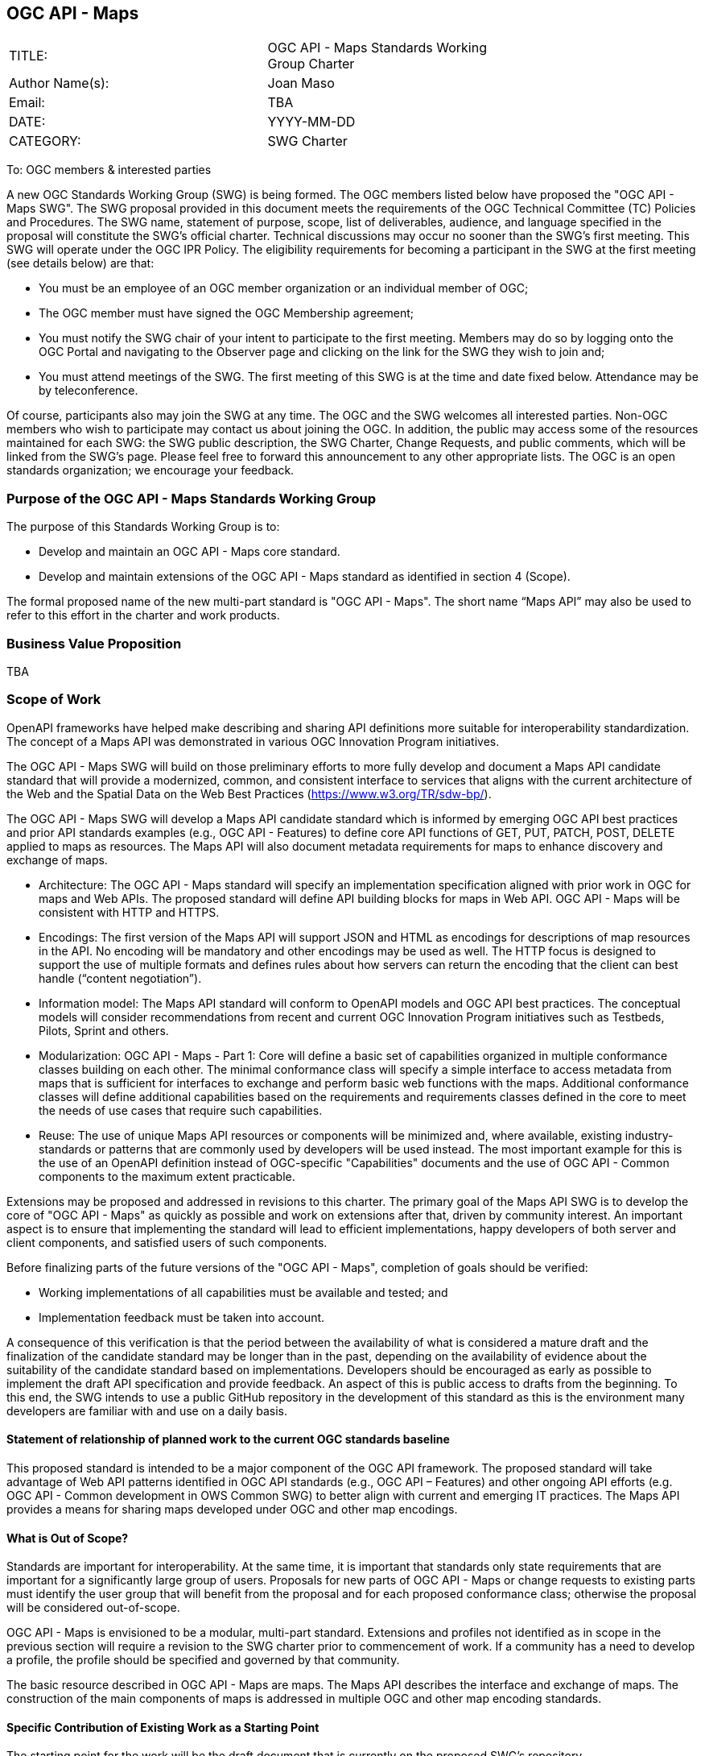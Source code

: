 :authors: Joan Maso
:authors_email: TBA
:date: YYYY-MM-DD
:title: OGC API - Maps
:swgname: OGC API - Maps
:shortname: Maps API
:resources: maps
:resource: map
:relevant_spec: OGC Web Map Service (WMS) standard
:relevant_spec_docnum:  06-042
:githubrepo: https://github.com/opengeospatial/OGC-API-Maps
:base_swg: Web Map Service (WMS) SWG
:target_start_date: July 2020
:target_end_date: December 2020
:dwg_review: Architecture DWG
:dwg_review_meeting: June 2020 Virtual OGC Members' meeting
:conveners: FirstName LastName

== {swgname}

[cols=",",width="75%",options="",align="center"]
|===
|TITLE: a| {swgname} Standards Working Group Charter
|Author Name(s): | {authors}
|Email: | {authors_email}
|DATE: | {date}
|CATEGORY: | SWG Charter
|===

To: OGC members & interested parties

A new OGC Standards Working Group (SWG) is being formed. The OGC members listed below have proposed the "{swgname} SWG". The SWG proposal provided in this document meets the requirements of the OGC Technical Committee (TC) Policies and Procedures.
The SWG name, statement of purpose, scope, list of deliverables, audience, and language specified in the proposal will constitute the SWG’s official charter. Technical discussions may occur no sooner than the SWG’s first meeting.
This SWG will operate under the OGC IPR Policy. The eligibility requirements for becoming a participant in the SWG at the first meeting (see details below) are that:

•	You must be an employee of an OGC member organization or an individual member of OGC;

•	The OGC member must have signed the OGC Membership agreement;

•	You must notify the SWG chair of your intent to participate to the first meeting. Members may do so by logging onto the OGC Portal and navigating to the Observer page and clicking on the link for the SWG they wish to join and;

•	You must attend meetings of the SWG. The first meeting of this SWG is at the time and date fixed below. Attendance may be by teleconference.

Of course, participants also may join the SWG at any time. The OGC and the SWG welcomes all interested parties.
Non-OGC members who wish to participate may contact us about joining the OGC. In addition, the public may access some of the resources maintained for each SWG: the SWG public description, the SWG Charter, Change Requests, and public comments, which will be linked from the SWG’s page.
Please feel free to forward this announcement to any other appropriate lists. The OGC is an open standards organization; we encourage your feedback.

=== Purpose of the {swgname} Standards Working Group

The purpose of this Standards Working Group is to:

•	Develop and maintain an {swgname} core standard.
•	Develop and maintain extensions of the {swgname} standard as identified in section 4 (Scope).

The formal proposed name of the new multi-part standard is "{swgname}". The short name “{shortname}” may also be used to refer to this effort in the charter and work products.


=== Business Value Proposition

TBA

=== Scope of Work

OpenAPI frameworks have helped make describing and sharing API definitions more suitable for interoperability standardization. The concept of a {shortname} was demonstrated in various OGC Innovation Program initiatives.

The {swgname} SWG will build on those preliminary efforts to more fully develop and document a {shortname} candidate standard that will provide a modernized, common, and consistent interface to services that aligns with the current architecture of the Web and the
Spatial Data on the Web Best Practices (https://www.w3.org/TR/sdw-bp/).

The {swgname} SWG will develop a {shortname} candidate standard which is informed by emerging OGC API best practices and prior API standards examples (e.g., OGC API - Features) to define core API functions of GET, PUT, PATCH, POST, DELETE applied to {resources} as resources. The {shortname} will also document metadata requirements for {resources} to enhance discovery and exchange of {resources}.

* Architecture: The {swgname} standard will specify an implementation specification aligned with prior work in OGC for {resources} and Web APIs. The proposed standard will define API building blocks for {resources} in Web API. {swgname} will be consistent with HTTP and HTTPS.

*	Encodings: The first version of the {shortname} will support JSON and HTML as encodings for descriptions of {resource} resources in the API. No encoding will be mandatory and other encodings may be used as well. The HTTP focus is designed to support the use of multiple formats and defines rules about how servers can return the encoding that the client can best handle (“content negotiation”).

* Information model: The {shortname} standard will conform to OpenAPI models and OGC API best practices. The conceptual models will consider recommendations from recent and current OGC Innovation Program initiatives such as Testbeds, Pilots, Sprint and others.

* Modularization: {swgname} - Part 1: Core will define a basic set of capabilities organized in multiple conformance classes building on each other. The minimal conformance class will specify a simple interface to access metadata from {resources} that is sufficient for interfaces to exchange and perform basic web functions with the {resources}. Additional conformance classes will define additional capabilities based on the requirements and requirements classes defined in the core to meet the needs of use cases that require such capabilities.

* Reuse: The use of unique {shortname} resources or components will be minimized and, where available, existing industry-standards or patterns that are commonly used by developers will be used instead. The most important example for this is the use of an OpenAPI definition instead of OGC-specific "Capabilities" documents and the use of OGC API - Common components to the maximum extent practicable.

Extensions may be proposed and addressed in revisions to this charter. The primary goal of the {shortname} SWG is to develop the core of "{swgname}" as quickly as possible and work on extensions after that, driven by community interest. An important aspect is to ensure that implementing the standard will lead to efficient implementations, happy developers of both server and client components, and satisfied users of such components.


Before finalizing parts of the future versions of the "{swgname}", completion of goals should be verified:

*	Working implementations of all capabilities must be available and tested; and
*	Implementation feedback must be taken into account.

A consequence of this verification is that the period between the availability of what is considered a mature draft and the finalization of the candidate standard may be longer than in the past, depending on the availability of evidence about the suitability of the candidate standard based on implementations. Developers should be encouraged as early as possible to implement the draft API specification and provide feedback. An aspect of this is public access to drafts from the beginning. To this end, the SWG intends to use a public GitHub repository in the development of this standard as this is the environment many developers are familiar with and use on a daily basis.

==== Statement of relationship of planned work to the current OGC standards baseline

This proposed standard is intended to be a major component of the OGC API framework. The proposed standard will take advantage of Web API patterns identified in OGC API standards (e.g., OGC API – Features) and other ongoing API efforts (e.g. OGC API - Common development in OWS Common SWG) to better align with current and emerging IT practices.  The {shortname} provides a means for sharing {resources} developed under OGC and other {resource} encodings.

==== What is Out of Scope?

Standards are important for interoperability. At the same time, it is important that standards only state requirements that are important for a significantly large group of users. Proposals for new parts of {swgname} or change requests to existing parts must identify the user group that will benefit from the proposal and for each proposed conformance class; otherwise the proposal will be considered out-of-scope.

{swgname} is envisioned to be a modular, multi-part standard. Extensions and profiles not identified as in scope in the previous section will require a revision to the SWG charter prior to commencement of work. If a community has a need to develop a profile, the profile should be specified and governed by that community.

The basic resource described in {swgname} are {resources}. The {shortname} describes the interface and exchange of {resources}. The construction of the main components of {resources} is addressed in multiple OGC and other {resource} encoding standards.

==== Specific Contribution of Existing Work as a Starting Point

The starting point for the work will be the draft document that is currently on the proposed SWG's repository ({githubrepo}). This charter recognises the prior work done by the {base_swg}. Upon approval of this Charter, responsibility for {swgname} shall be transferred to the proposed {swgname} SWG.

The work shall also be informed by the following specifications and by recommendations found in:

*	OGC/W3C Spatial Data Working Group on the Web Best Practices (https://www.w3.org/TR/sdw-bp/);
*	OGC Geospatial API White Paper [OGC 16-019r4];
*	OGC API - Features - Part 1: Core standard, [OGC 17-069r3].

Each of these documents recommends an emphasis on resource-oriented APIs in future OGC standards development including use of tools such as OpenAPI.

==== Is this a persistent SWG?


* [x] Yes
* [ ] No

==== When can SWG be inactivated?

The SWG can be inactivated once the final multipart standard has been developed and change requests become minimal or not applicable for consideration. The SWG can be re-activated at any time.

=== Description of Deliverables

==== Initial Deliverables

The following deliverables will result from the work of this SWG:

*	A final version of the "{swgname} - Part 1: Core" document for submission to the TC;
*	Identification of at least three prototype implementations of the core based on the standard — although more would be preferred; and
*	Zero or more additional parts as time and community interest permits.

Part 1 will cover basic capabilities to GET, PUT, PATCH, POST, and DELETE {resources} and define {resource} metadata. Capabilities for richer {resource} interfaces or extension for unique geospatial resource considerations will be specified in additional parts.

The targeted start date is in {target_start_date} once charter is approved. Formal approval of the core {shortname} is envisaged to take place nearer {target_end_date}.

==== Additional SWG Tasks

To be completed as SWG takes on new tasks.

=== IPR Policy for this SWG

* [x] RAND-Royalty Free
* [ ] RAND for fee

=== Anticipated Participants

* Geospatial resource providers.
* Developers implementing services.
* Producers of {resource} data.
* Users of geospatial resources.

=== Domain Working Group Endorsement

The {dwg_review} will review the proof-of-concept at {githubrepo} and this SWG charter. A statement of endorsement is anticipated at the  {dwg_review_meeting}.

=== Other Informative Remarks about this SWG

[loweralpha, start=1]
.	Similar or Applicable Standards Work (OGC and Elsewhere).

The following standards work may be applicable to the work of the proposed SWG:

*	17-069, OGC API - Features
*	{relevant_spec_docnum}, {relevant_spec}

Additionally, the proposed SWG will monitor other OGC API work ongoing in various Standards and Innovation Program activities.

[loweralpha, start=2]
.	Details of the First Meeting
The first meeting of the SWG will be within four weeks of approval of the SWG.

[loweralpha, start=3]
.	Projected On-going Meeting Schedule
The work of this SWG will be carried out primarily on GitHub and via email, conference calls, with potential face-to-face meetings at OGC TC meetings as agreed to by the SWG members. The teleconference calls will be scheduled as needed and posted to the OGC portal. Voting on {shortname} content will be limited to SWG members only.

[loweralpha, start=4]
.	Supporters of the Proposal (Charter Members)

The following people support this proposal and are committed to the Charter and projected meeting schedule. These members are known as SWG Founding or Charter members. The charter members agree to the SoW and IPR terms as defined in this charter. The charter members have voting rights beginning the day the SWG is officially formed. Charter Members are shown on the public SWG page.


[cols=",",width="75%",options="header",align="center"]
|===
|Name| Organization
|Joan Maso | UAB-CREAF
|Stan Tillman | Hexagon
|Satish Sankaran | Esri
|FirstName4 LastName4 | OrganizationName4
|===


[loweralpha, start=5]
.	Convener(s)

{authors}

NOTE: This template is based on the Charter of the OGC API - Styles SWG
